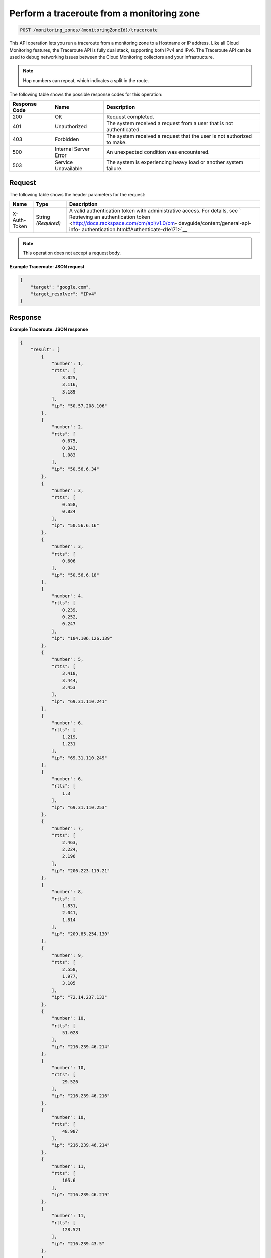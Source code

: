 .. _perform-a-traceroute-from-a-monitoring-zone:

Perform a traceroute from a monitoring zone
^^^^^^^^^^^^^^^^^^^^^^^^^^^^^^^^^^^^^^^^^^^
.. code::

    POST /monitoring_zones/{monitoringZoneId}/traceroute

This API operation lets you run a traceroute from a monitoring zone
to a Hostname or IP address. Like all Cloud Monitoring features,
the Traceroute API is fully dual stack, supporting both IPv4 and IPv6.
The Traceroute API can be used to debug networking issues between
the Cloud Monitoring collectors and your infrastructure.

.. note:: Hop numbers can repeat, which indicates a split in the route.

The following table shows the possible response codes for this operation:

+--------------------------+-------------------------+-------------------------+
|Response Code             |Name                     |Description              |
+==========================+=========================+=========================+
|200                       |OK                       |Request completed.       |
+--------------------------+-------------------------+-------------------------+
|401                       |Unauthorized             |The system received a    |
|                          |                         |request from a user that |
|                          |                         |is not authenticated.    |
+--------------------------+-------------------------+-------------------------+
|403                       |Forbidden                |The system received a    |
|                          |                         |request that the user is |
|                          |                         |not authorized to make.  |
+--------------------------+-------------------------+-------------------------+
|500                       |Internal Server Error    |An unexpected condition  |
|                          |                         |was encountered.         |
+--------------------------+-------------------------+-------------------------+
|503                       |Service Unavailable      |The system is            |
|                          |                         |experiencing heavy load  |
|                          |                         |or another system        |
|                          |                         |failure.                 |
+--------------------------+-------------------------+-------------------------+

Request
"""""""
The following table shows the header parameters for the request:

+-----------------+----------------+-------------------------------------------+
|Name             |Type            |Description                                |
+=================+================+===========================================+
|X-Auth-Token     |String          |A valid authentication token with          |
|                 |*(Required)*    |administrative access. For details, see `  |
|                 |                |Retrieving an authentication token         |
|                 |                |<http://docs.rackspace.com/cm/api/v1.0/cm- |
|                 |                |devguide/content/general-api-info-         |
|                 |                |authentication.html#Authenticate-d1e171>`__|
+-----------------+----------------+-------------------------------------------+

.. note:: This operation does not accept a request body.

**Example Traceroute: JSON request**

.. code::

   {
       "target": "google.com",
       "target_resolver": "IPv4"
   }

Response
""""""""
**Example Traceroute: JSON response**

.. code::

   {
       "result": [
           {
               "number": 1,
               "rtts": [
                   3.025,
                   3.116,
                   3.189
               ],
               "ip": "50.57.208.106"
           },
           {
               "number": 2,
               "rtts": [
                   0.675,
                   0.943,
                   1.083
               ],
               "ip": "50.56.6.34"
           },
           {
               "number": 3,
               "rtts": [
                   0.558,
                   0.824
               ],
               "ip": "50.56.6.16"
           },
           {
               "number": 3,
               "rtts": [
                   0.606
               ],
               "ip": "50.56.6.18"
           },
           {
               "number": 4,
               "rtts": [
                   0.239,
                   0.252,
                   0.247
               ],
               "ip": "184.106.126.139"
           },
           {
               "number": 5,
               "rtts": [
                   3.418,
                   3.444,
                   3.453
               ],
               "ip": "69.31.110.241"
           },
           {
               "number": 6,
               "rtts": [
                   1.219,
                   1.231
               ],
               "ip": "69.31.110.249"
           },
           {
               "number": 6,
               "rtts": [
                   1.3
               ],
               "ip": "69.31.110.253"
           },
           {
               "number": 7,
               "rtts": [
                   2.463,
                   2.224,
                   2.196
               ],
               "ip": "206.223.119.21"
           },
           {
               "number": 8,
               "rtts": [
                   1.831,
                   2.041,
                   1.814
               ],
               "ip": "209.85.254.130"
           },
           {
               "number": 9,
               "rtts": [
                   2.558,
                   1.977,
                   3.105
               ],
               "ip": "72.14.237.133"
           },
           {
               "number": 10,
               "rtts": [
                   51.028
               ],
               "ip": "216.239.46.214"
           },
           {
               "number": 10,
               "rtts": [
                   29.526
               ],
               "ip": "216.239.46.216"
           },
           {
               "number": 10,
               "rtts": [
                   48.987
               ],
               "ip": "216.239.46.214"
           },
           {
               "number": 11,
               "rtts": [
                   105.6
               ],
               "ip": "216.239.46.219"
           },
           {
               "number": 11,
               "rtts": [
                   128.521
               ],
               "ip": "216.239.43.5"
           },
           {
               "number": 11,
               "rtts": [
                   105.548
               ],
               "ip": "216.239.46.219"
           },
           {
               "number": 12,
               "rtts": [
                   109.492
               ],
               "ip": "72.14.235.175"
           },
           {
               "number": 12,
               "rtts": [
                   106.523
               ],
               "ip": "72.14.235.173"
           },
           {
               "number": 12,
               "rtts": [
                   105.952
               ],
               "ip": "72.14.235.175"
           },
           {
               "number": 13,
               "rtts": [
                   106.482
               ],
               "ip": "216.239.43.233"
           },
           {
               "number": 13,
               "rtts": [
                   106.92,
                   106.681
               ],
               "ip": "209.85.253.20"
           },
           {
               "number": 14,
               "rtts": [
                   129.616
               ],
               "ip": "72.14.236.191"
           },
           {
               "number": 14,
               "rtts": [
                   106.329
               ],
               "ip": "209.85.252.83"
           },
           {
               "number": 14,
               "rtts": [
                   106.253
               ],
               "ip": "216.239.49.45"
           },
           {
               "number": 15,
               "rtts": [],
               "ip": "*"
           },
           {
               "number": 16,
               "rtts": [
                   106.101,
                   106.075,
                   106.48
               ],
               "ip": "173.194.78.139"
           }
       ]
   }
